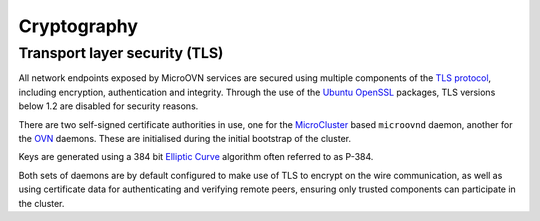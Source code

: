 ============
Cryptography
============

Transport layer security (TLS)
------------------------------
All network endpoints exposed by MicroOVN services are secured using multiple
components of the `TLS protocol`_, including encryption, authentication and
integrity.  Through the use of the `Ubuntu OpenSSL`_ packages, TLS versions
below 1.2 are disabled for security reasons.

There are two self-signed certificate authorities in use, one for the
`MicroCluster`_ based ``microovnd`` daemon, another for the `OVN`_ daemons.
These are initialised during the initial bootstrap of the cluster.

Keys are generated using a 384 bit `Elliptic Curve`_ algorithm often referred
to as P-384.

Both sets of daemons are by default configured to make use of TLS to encrypt
on the wire communication, as well as using certificate data for authenticating
and verifying remote peers, ensuring only trusted components can participate
in the cluster.

.. LINKS
.. _Elliptic Curve: https://en.wikipedia.org/wiki/Elliptic-curve_cryptography
.. _MicroCluster: https://github.com/canonical/microcluster
.. _OVN: https://docs.ovn.org/en/latest/
.. _TLS protocol: https://datatracker.ietf.org/doc/html/rfc8446
.. _Ubuntu OpenSSL: https://ubuntu.com/server/docs/openssl
